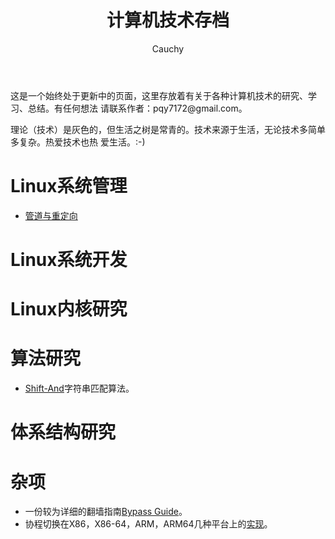 #+TITLE: 计算机技术存档
#+AUTHOR: Cauchy
#+EMAIL: pqy7172@gmail.com
#+HTML_HEAD: <link rel="stylesheet" href="./org-manual.css" type="text/css"> 

这是一个始终处于更新中的页面，这里存放着有关于各种计算机技术的研究、学习、总结。有任何想法
请联系作者：pqy7172@gmail.com。

理论（技术）是灰色的，但生活之树是常青的。技术来源于生活，无论技术多简单多复杂。热爱技术也热
爱生活。:-)


* Linux系统管理
- [[./pipe-redirection.html][管道与重定向]]
* Linux系统开发
* Linux内核研究
* 算法研究
- [[./shift-and.html][Shift-And]]字符串匹配算法。
* 体系结构研究
* 杂项
- 一份较为详细的翻墙指南[[./html/][Bypass Guide]]。
- 协程切换在X86，X86-64，ARM，ARM64几种平台上的[[./switch-protected.html][实现]]。
